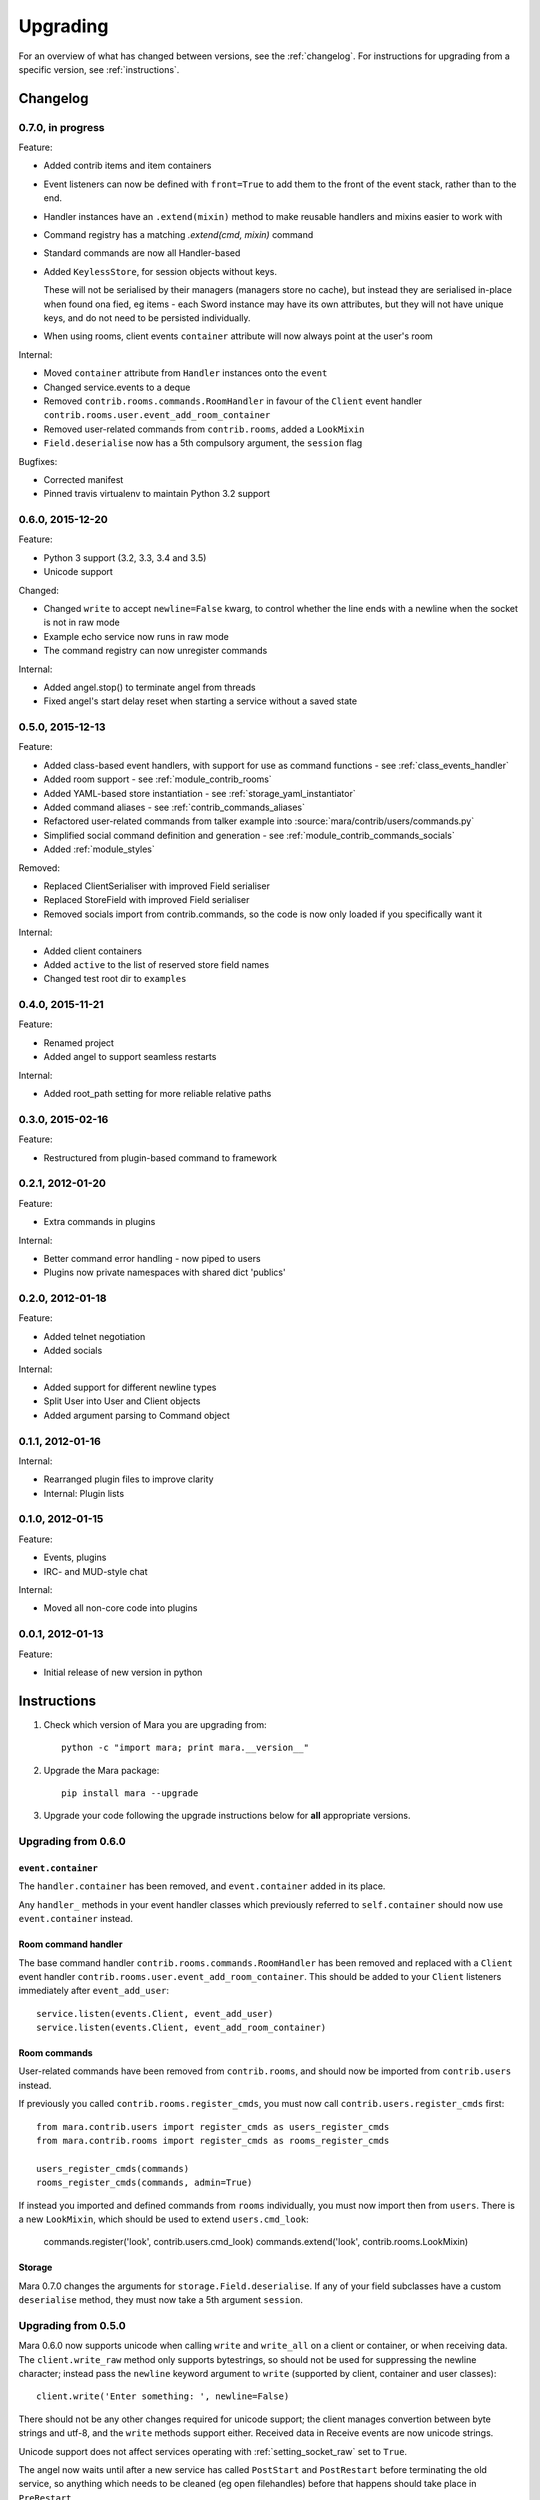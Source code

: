 =========
Upgrading
=========

For an overview of what has changed between versions, see the :ref:`changelog`.
For instructions for upgrading from a specific version, see
:ref:`instructions`.


.. _changelog:

Changelog
=========

0.7.0, in progress
------------------

Feature:

* Added contrib items and item containers
* Event listeners can now be defined with ``front=True`` to add them to the
  front of the event stack, rather than to the end.
* Handler instances have an ``.extend(mixin)`` method to make reusable handlers
  and mixins easier to work with
* Command registry has a matching `.extend(cmd, mixin)` command
* Standard commands are now all Handler-based
* Added ``KeylessStore``, for session objects without keys.

  These will not be serialised by their managers (managers store no cache), but instead they are serialised in-place when found ona fied, eg items - each
  Sword instance may have its own attributes, but they will not have unique
  keys, and do not need to be persisted individually.
* When using rooms, client events ``container`` attribute will now always point
  at the user's room

Internal:

* Moved ``container`` attribute from ``Handler`` instances onto the ``event``
* Changed service.events to a deque
* Removed ``contrib.rooms.commands.RoomHandler`` in favour of the ``Client``
  event handler ``contrib.rooms.user.event_add_room_container``
* Removed user-related commands from ``contrib.rooms``, added a ``LookMixin``
* ``Field.deserialise`` now has a 5th compulsory argument, the ``session`` flag

Bugfixes:

* Corrected manifest
* Pinned travis virtualenv to maintain Python 3.2 support


0.6.0, 2015-12-20
-----------------

Feature:

* Python 3 support (3.2, 3.3, 3.4 and 3.5)
* Unicode support

Changed:

* Changed ``write`` to accept ``newline=False`` kwarg, to control whether the
  line ends with a newline when the socket is not in raw mode
* Example echo service now runs in raw mode
* The command registry can now unregister commands

Internal:

* Added angel.stop() to terminate angel from threads
* Fixed angel's start delay reset when starting a service without a saved state


0.5.0, 2015-12-13
-----------------

Feature:

* Added class-based event handlers, with support for use as command functions -
  see :ref:`class_events_handler`
* Added room support - see :ref:`module_contrib_rooms`
* Added YAML-based store instantiation - see :ref:`storage_yaml_instantiator`
* Added command aliases - see :ref:`contrib_commands_aliases`
* Refactored user-related commands from talker example into
  :source:`mara/contrib/users/commands.py`
* Simplified social command definition and generation - see
  :ref:`module_contrib_commands_socials`
* Added :ref:`module_styles`

Removed:

* Replaced ClientSerialiser with improved Field serialiser
* Replaced StoreField with improved Field serialiser
* Removed socials import from contrib.commands, so the code is now only loaded
  if you specifically want it

Internal:

* Added client containers
* Added ``active`` to the list of reserved store field names
* Changed test root dir to ``examples``


0.4.0, 2015-11-21
-----------------

Feature:

* Renamed project
* Added angel to support seamless restarts

Internal:

* Added root_path setting for more reliable relative paths


0.3.0, 2015-02-16
-----------------

Feature:

* Restructured from plugin-based command to framework


0.2.1, 2012-01-20
-----------------

Feature:

* Extra commands in plugins

Internal:

* Better command error handling - now piped to users
* Plugins now private namespaces with shared dict 'publics'


0.2.0, 2012-01-18
-----------------

Feature:

* Added telnet negotiation
* Added socials

Internal:

* Added support for different newline types
* Split User into User and Client objects
* Added argument parsing to Command object


0.1.1, 2012-01-16
-----------------

Internal:

* Rearranged plugin files to improve clarity
* Internal: Plugin lists


0.1.0, 2012-01-15
-----------------

Feature:

* Events, plugins
* IRC- and MUD-style chat

Internal:

* Moved all non-core code into plugins


0.0.1, 2012-01-13
-----------------

Feature:

* Initial release of new version in python


.. _instructions:

Instructions
============

1. Check which version of Mara you are upgrading from::

    python -c "import mara; print mara.__version__"

2. Upgrade the Mara package::

    pip install mara --upgrade

3. Upgrade your code following the upgrade instructions below for **all**
   appropriate versions.


Upgrading from 0.6.0
--------------------

``event.container``
~~~~~~~~~~~~~~~~~~~

The ``handler.container`` has been removed, and ``event.container`` added in
its place.

Any ``handler_`` methods in your event handler classes which previously
referred to ``self.container`` should now use ``event.container`` instead.


Room command handler
~~~~~~~~~~~~~~~~~~~~

The base command handler ``contrib.rooms.commands.RoomHandler`` has been removed
and replaced with a ``Client`` event handler
``contrib.rooms.user.event_add_room_container``. This should be added to your
``Client`` listeners immediately after ``event_add_user``::

    service.listen(events.Client, event_add_user)
    service.listen(events.Client, event_add_room_container)


Room commands
~~~~~~~~~~~~~

User-related commands have been removed from ``contrib.rooms``, and should now
be imported from ``contrib.users`` instead.

If previously you called ``contrib.rooms.register_cmds``, you must now call
``contrib.users.register_cmds`` first::

    from mara.contrib.users import register_cmds as users_register_cmds
    from mara.contrib.rooms import register_cmds as rooms_register_cmds

    users_register_cmds(commands)
    rooms_register_cmds(commands, admin=True)

If instead you imported and defined commands from ``rooms`` individually, you
must now import then from ``users``. There is a new ``LookMixin``, which should
be used to extend ``users.cmd_look``:

    commands.register('look', contrib.users.cmd_look)
    commands.extend('look', contrib.rooms.LookMixin)


Storage
~~~~~~~

Mara 0.7.0 changes the arguments for ``storage.Field.deserialise``. If any of
your field subclasses have a custom ``deserialise`` method, they must now
take a 5th argument ``session``.


Upgrading from 0.5.0
--------------------

Mara 0.6.0 now supports unicode when calling ``write`` and ``write_all`` on a
client or container, or when receiving data. The ``client.write_raw`` method
only supports bytestrings, so should not be used for suppressing the newline
character; instead pass the ``newline`` keyword argument to ``write``
(supported by client, container and user classes)::

    client.write('Enter something: ', newline=False)

There should not be any other changes required for unicode support; the client
manages convertion between byte strings and utf-8, and the ``write`` methods
support either. Received data in Receive events are now unicode strings.

Unicode support does not affect services operating with
:ref:`setting_socket_raw` set to ``True``.

The angel now waits until after a new service has called ``PostStart`` and
``PostRestart`` before terminating the old service, so anything which needs to
be cleaned (eg open filehandles) before that happens should take place in
``PreRestart``.


Upgrading from 0.4.0
--------------------

The class ``mara.service.Service`` now inherits from
``container.ClientContainer``, which means the ``get_all`` attribute has been
renamed to ``filter_clients``.

The class ``mara.storage.StoreField`` has been removed; replace your use of it
with the normal ``mara.storage.Field``, which can now automatically serialise
and deserialise references to ``Store`` instances. The field now also supports
the use of store instances in list and dict values.

Client serialisers have been removed; you should now write custom fields with
their own ``serialise`` and ``deserialise`` methods, which can then set
attributes on the client object; see ``ClientField`` in
:source:`mara/contrib/useres/base.py` for an example.

The module ``mara.contrib.commands.socials`` is no longer imported into
``mara.contrib.commands``, so change your imports to specify the ``socials``
module.

The command function ``mara.contrib.users.cmd_list_users`` has been renamed to
``cmd_list_all_users``. That command and the two admin commands,
``cmd_list_admin`` and ``cmd_set_admin``, no longer need the ``User`` context.

The talker example now uses the command registry's built-in aliases feature
instead of defining a custom command - see
:ref:`contrib_commands_aliases`, :source:`mara/contrib/users/commands.py` and
:source:`examples/talker/commands.py`.

The social command generator takes different arguments; for normal usage it
now only needs the command registry, eg ``gen_social_cmds(commands)``.

The undocumented colour functions and ``HR`` have been removed from ``util`` in
favour of the new :ref:`module_styles` classes.

``Store`` classes now cannot have fields named ``active`` - it is now a
reserved word. If you have a field with this name, you will need to rename it.

